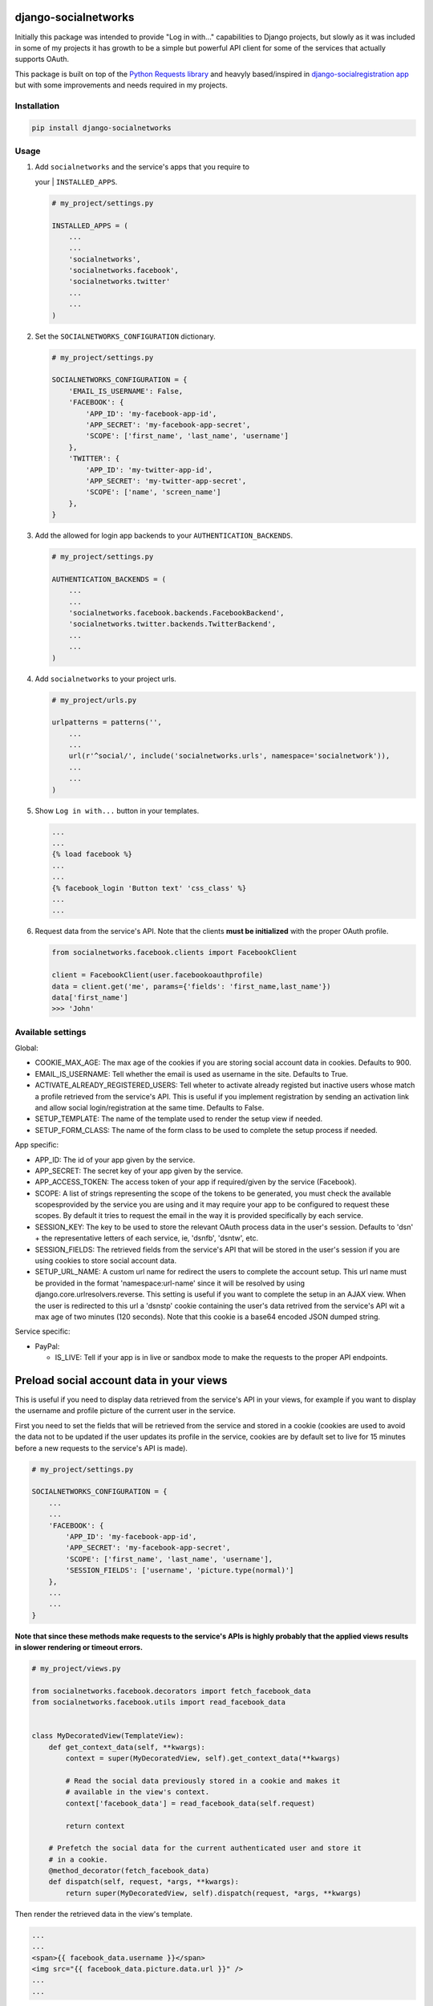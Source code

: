 django-socialnetworks
=====================

Initially this package was intended to provide "Log in with..."
capabilities to Django projects, but slowly as it was included in some
of my projects it has growth to be a simple but powerful API client for
some of the services that actually supports OAuth.

This package is built on top of the `Python Requests
library <http://docs.python-requests.org/>`__ and heavyly based/inspired
in `django-socialregistration
app <https://github.com/flashingpumpkin/django-socialregistration>`__
but with some improvements and needs required in my projects.

Installation
------------

.. code:: bash

    pip install django-socialnetworks

Usage
-----

#. | Add ``socialnetworks`` and the service's apps that you require to
   your
   |  ``INSTALLED_APPS``.

   .. code:: python

       # my_project/settings.py

       INSTALLED_APPS = (
           ...
           ...
           'socialnetworks',
           'socialnetworks.facebook',
           'socialnetworks.twitter'
           ...
           ...
       )

#. Set the ``SOCIALNETWORKS_CONFIGURATION`` dictionary.

   .. code:: python

       # my_project/settings.py

       SOCIALNETWORKS_CONFIGURATION = {
           'EMAIL_IS_USERNAME': False,
           'FACEBOOK': {
               'APP_ID': 'my-facebook-app-id',
               'APP_SECRET': 'my-facebook-app-secret',
               'SCOPE': ['first_name', 'last_name', 'username']
           },
           'TWITTER': {
               'APP_ID': 'my-twitter-app-id',
               'APP_SECRET': 'my-twitter-app-secret',
               'SCOPE': ['name', 'screen_name']
           },
       }

#. Add the allowed for login app backends to your
   ``AUTHENTICATION_BACKENDS``.

   .. code:: python

       # my_project/settings.py

       AUTHENTICATION_BACKENDS = (
           ...
           ...
           'socialnetworks.facebook.backends.FacebookBackend',
           'socialnetworks.twitter.backends.TwitterBackend',
           ...
           ...
       )

#. Add ``socialnetworks`` to your project urls.

   .. code:: python

       # my_project/urls.py

       urlpatterns = patterns('',
           ...
           ...
           url(r'^social/', include('socialnetworks.urls', namespace='socialnetwork')),
           ...
           ...
       )

#. Show ``Log in with...`` button in your templates.

   .. code:: html

       ...
       ...
       {% load facebook %}
       ...
       ...
       {% facebook_login 'Button text' 'css_class' %}
       ...
       ...

#. Request data from the service's API. Note that the clients **must be
   initialized** with the proper OAuth profile.

   .. code:: python

       from socialnetworks.facebook.clients import FacebookClient

       client = FacebookClient(user.facebookoauthprofile)
       data = client.get('me', params={'fields': 'first_name,last_name'})
       data['first_name']
       >>> 'John'

Available settings
------------------

Global:

-  COOKIE\_MAX\_AGE: The max age of the cookies if you are storing
   social account data in cookies. Defaults to 900.
-  EMAIL\_IS\_USERNAME: Tell whether the email is used as username in
   the site. Defaults to True.
-  ACTIVATE\_ALREADY\_REGISTERED\_USERS: Tell wheter to activate already
   registed but inactive users whose match a profile retrieved from the
   service's API. This is useful if you implement registration by
   sending an activation link and allow social login/registration at the
   same time. Defaults to False.
-  SETUP\_TEMPLATE: The name of the template used to render the setup
   view if needed.
-  SETUP\_FORM\_CLASS: The name of the form class to be used to complete
   the setup process if needed.

App specific:

-  APP\_ID: The id of your app given by the service.
-  APP\_SECRET: The secret key of your app given by the service.
-  APP\_ACCESS\_TOKEN: The access token of your app if required/given by
   the service (Facebook).
-  SCOPE: A list of strings representing the scope of the tokens to be
   generated, you must check the available scopesprovided by the service
   you are using and it may require your app to be configured to request
   these scopes. By default it tries to request the email in the way it
   is provided specifically by each service.
-  SESSION\_KEY: The key to be used to store the relevant OAuth process
   data in the user's session. Defaults to 'dsn' + the representative
   letters of each service, ie, 'dsnfb', 'dsntw', etc.
-  SESSION\_FIELDS: The retrieved fields from the service's API that
   will be stored in the user's session if you are using cookies to
   store social account data.
-  SETUP\_URL\_NAME: A custom url name for redirect the users to
   complete the account setup. This url name must be provided in the
   format 'namespace:url-name' since it will be resolved by using
   django.core.urlresolvers.reverse. This setting is useful if you want
   to complete the setup in an AJAX view. When the user is redirected to
   this url a 'dsnstp' cookie containing the user's data retrived from
   the service's API wit a max age of two minutes (120 seconds). Note
   that this cookie is a base64 encoded JSON dumped string.

Service specific:

-  PayPal:

   -  IS\_LIVE: Tell if your app is in live or sandbox mode to make the
      requests to the proper API endpoints.

Preload social account data in your views
=========================================

This is useful if you need to display data retrieved from the service's
API in your views, for example if you want to display the username and
profile picture of the current user in the service.

First you need to set the fields that will be retrieved from the service
and stored in a cookie (cookies are used to avoid the data not to be
updated if the user updates its profile in the service, cookies are by
default set to live for 15 minutes before a new requests to the
service's API is made).

.. code:: python

    # my_project/settings.py

    SOCIALNETWORKS_CONFIGURATION = {
        ...
        ...
        'FACEBOOK': {
            'APP_ID': 'my-facebook-app-id',
            'APP_SECRET': 'my-facebook-app-secret',
            'SCOPE': ['first_name', 'last_name', 'username'],
            'SESSION_FIELDS': ['username', 'picture.type(normal)']
        },
        ...
        ...
    }

**Note that since these methods make requests to the service's APIs is
highly probably that the applied views results in slower rendering or
timeout errors.**

.. code:: python

    # my_project/views.py

    from socialnetworks.facebook.decorators import fetch_facebook_data
    from socialnetworks.facebook.utils import read_facebook_data


    class MyDecoratedView(TemplateView):
        def get_context_data(self, **kwargs):
            context = super(MyDecoratedView, self).get_context_data(**kwargs)

            # Read the social data previously stored in a cookie and makes it
            # available in the view's context.
            context['facebook_data'] = read_facebook_data(self.request)

            return context

        # Prefetch the social data for the current authenticated user and store it
        # in a cookie.
        @method_decorator(fetch_facebook_data)
        def dispatch(self, request, *args, **kwargs):
            return super(MyDecoratedView, self).dispatch(request, *args, **kwargs)

Then render the retrieved data in the view's template.

.. code:: html

    ...
    ...
    <span>{{ facebook_data.username }}</span>
    <img src="{{ facebook_data.picture.data.url }}" />
    ...
    ...

Making requests to the service's APIs
-------------------------------------

First you need to initialize a client, then call the proper ``get`` or
``post`` method for the action you want to make passing the resource and
the parameters or the data tu retrive/put.

**Nothe that this is a work in progress, GET requests should work ok,
but POST must have some caveats depending on the service.**\ \*

.. code:: python

    from socialnetwork.facebook.clients import FacebookClient


    client = Facebook.client(user.facebookoauthprofile)

    # Retrieve data
    data = client.get('me', params={'fields': 'first_name', 'last_name'})
    print data
    >>> {'first_name': 'John', 'last_name': 'Smith'}

    # Post data
    client.post('me', data={'first_name': 'Juan'})
    data = client.get('me', params={'fields': 'first_name', 'last_name'})
    print data
    >>> {'first_name': 'Juan', 'last_name': 'Smith'}

